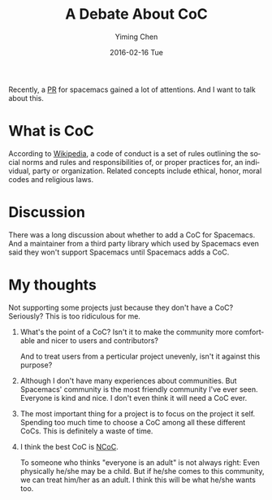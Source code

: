 #+TITLE:       A Debate About CoC
#+AUTHOR:      Yiming Chen
#+EMAIL:       dsdshcym@gmail.com
#+DATE:        2016-02-16 Tue
#+URI:         /blog/%y/%m/%d/a-debate-about-coc
#+KEYWORDS:    CoC, Community
#+TAGS:        CoC, Thoughts
#+LANGUAGE:    en
#+OPTIONS:     H:3 num:nil toc:nil \n:nil ::t |:t ^:nil -:nil f:t *:t <:nil
#+DESCRIPTION: Some thoughts about a debate around CoC

Recently, a [[https://github.com/syl20bnr/spacemacs/pull/3484][PR]] for spacemacs gained a lot of attentions. And I want to talk
about this.

* What is CoC
According to [[https://leetcode.com/discuss/62229/short-python-solution-using-bfs][Wikipedia]], a code of conduct is a set of rules outlining the social
norms and rules and responsibilities of, or proper practices for, an individual,
party or organization. Related concepts include ethical, honor, moral codes and
religious laws.
* Discussion
There was a long discussion about whether to add a CoC for Spacemacs. And a
maintainer from a third party library which used by Spacemacs even said they
won't support Spacemacs until Spacemacs adds a CoC.
* My thoughts
Not supporting some projects just because they don't have a CoC? Seriously? This
is too ridiculous for me.
1. What's the point of a CoC? Isn't it to make the community more comfortable
   and nicer to users and contributors?

   And to treat users from a perticular project unevenly, isn't it against this
   purpose?
2. Although I don't have many experiences about communities. But Spacemacs'
   community is the most friendly community I've ever seen. Everyone is kind and
   nice. I don't even think it will need a CoC ever.
3. The most important thing for a project is to focus on the project it self.
   Spending too much time to choose a CoC among all these different CoCs. This
   is definitely a waste of time.
4. I think the best CoC is [[https://github.com/domgetter/NCoC][NCoC]].

   To someone who thinks "everyone is an adult" is not always right: Even
   physically he/she may be a child. But if he/she comes to this community, we
   can treat him/her as an adult. I think this will be what he/she wants too.
